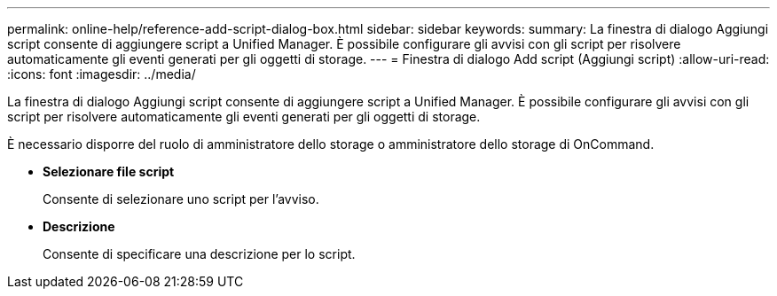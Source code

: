 ---
permalink: online-help/reference-add-script-dialog-box.html 
sidebar: sidebar 
keywords:  
summary: La finestra di dialogo Aggiungi script consente di aggiungere script a Unified Manager. È possibile configurare gli avvisi con gli script per risolvere automaticamente gli eventi generati per gli oggetti di storage. 
---
= Finestra di dialogo Add script (Aggiungi script)
:allow-uri-read: 
:icons: font
:imagesdir: ../media/


[role="lead"]
La finestra di dialogo Aggiungi script consente di aggiungere script a Unified Manager. È possibile configurare gli avvisi con gli script per risolvere automaticamente gli eventi generati per gli oggetti di storage.

È necessario disporre del ruolo di amministratore dello storage o amministratore dello storage di OnCommand.

* *Selezionare file script*
+
Consente di selezionare uno script per l'avviso.

* *Descrizione*
+
Consente di specificare una descrizione per lo script.


